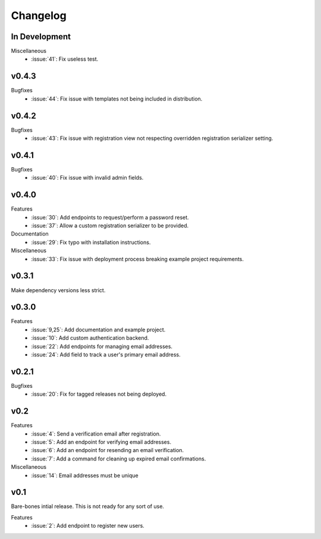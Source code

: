 Changelog
=========


In Development
--------------

Miscellaneous
  * :issue:`41`: Fix useless test.


v0.4.3
------

Bugfixes
  * :issue:`44`: Fix issue with templates not being included in distribution.


v0.4.2
------

Bugfixes
  * :issue:`43`: Fix issue with registration view not respecting overridden registration serializer setting.


v0.4.1
------

Bugfixes
  * :issue:`40`: Fix issue with invalid admin fields.


v0.4.0
------

Features
  * :issue:`30`: Add endpoints to request/perform a password reset.
  * :issue:`37`: Allow a custom registration serializer to be provided.

Documentation
  * :issue:`29`: Fix typo with installation instructions.

Miscellaneous
  * :issue:`33`: Fix issue with deployment process breaking example project requirements.


v0.3.1
------

Make dependency versions less strict.


v0.3.0
------

Features
  * :issue:`9,25`: Add documentation and example project.
  * :issue:`10`: Add custom authentication backend.
  * :issue:`22`: Add endpoints for managing email addresses.
  * :issue:`24`: Add field to track a user's primary email address.


v0.2.1
------

Bugfixes
  * :issue:`20`: Fix for tagged releases not being deployed.


v0.2
----

Features
  * :issue:`4`: Send a verification email after registration.
  * :issue:`5`: Add an endpoint for verifying email addresses.
  * :issue:`6`: Add an endpoint for resending an email verification.
  * :issue:`7`: Add a command for cleaning up expired email confirmations.

Miscellaneous
  * :issue:`14`: Email addresses must be unique


v0.1
----

Bare-bones intial release. This is not ready for any sort of use.

Features
  * :issue:`2`: Add endpoint to register new users.
